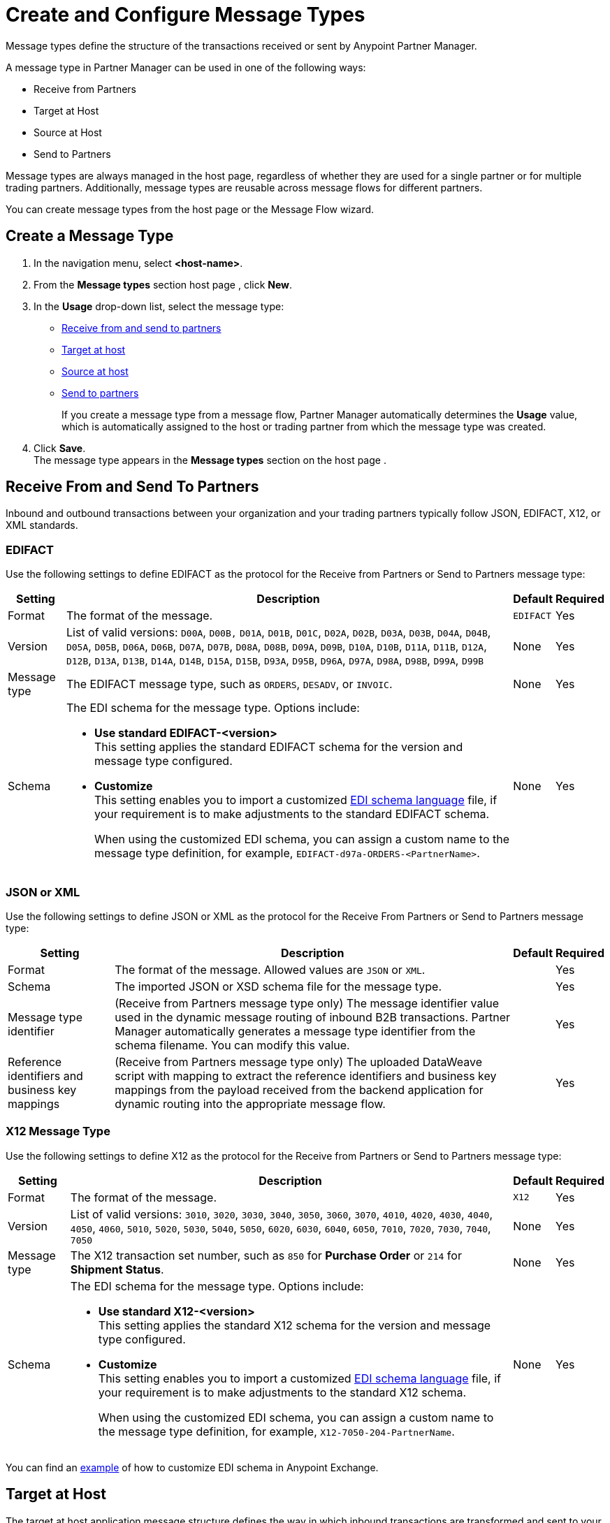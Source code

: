 = Create and Configure Message Types

Message types define the structure of the transactions received or sent by Anypoint Partner Manager.

A message type in Partner Manager can be used in one of the following ways:

* Receive from Partners
+

+
* Target at Host
* Source at Host
* Send to Partners

Message types are always managed in the host page, regardless of whether they are used for a single partner or for multiple trading partners. Additionally, message types are reusable across message flows for different partners.

You can create message types from the host page or the Message Flow wizard.

[[create-message-type]]
== Create a Message Type

. In the navigation menu, select *<host-name>*.
. From the *Message types* section host page , click *New*.
. In the *Usage* drop-down list, select the message type:
* <<receive-and-send-to-partners,Receive from and send to partners>>
* <<target-at-host,Target at host>>
* <<source-at-host,Source at host>>
* <<receive-and-send-to-partners,Send to partners>>
+
If you create a message type from a message flow, Partner Manager automatically determines the *Usage* value, which is automatically assigned to the host or trading partner from which the message type was created.
. Click *Save*. +
The message type appears in the *Message types* section on the host page .

[[receive-and-send-to-partners]]
== Receive From and Send To Partners

Inbound and outbound transactions between your organization and your trading partners typically follow JSON, EDIFACT, X12, or XML standards.

=== EDIFACT

Use the following settings to define EDIFACT as the protocol for the Receive from Partners or Send to Partners message type:

[%header%autowidth.spread]
|===
|Setting |Description |Default | Required
|Format | The format of the message. |`EDIFACT`|Yes
|Version | List of valid versions: `D00A`, `D00B,` `D01A`, `D01B`, `D01C`, `D02A`, `D02B`, `D03A`, `D03B`, `D04A`, `D04B`, `D05A`, `D05B`, `D06A`, `D06B`, `D07A`, `D07B`, `D08A`, `D08B`, `D09A`, `D09B`, `D10A`, `D10B`, `D11A`, `D11B`, `D12A`, `D12B`, `D13A`, `D13B`, `D14A`, `D14B`, `D15A`, `D15B`, `D93A`, `D95B`, `D96A`, `D97A`, `D98A`, `D98B`, `D99A`, `D99B`
 | None |Yes
|Message type |
The EDIFACT message type, such as `ORDERS`, `DESADV`, or `INVOIC`.
 |None | Yes
|Schema a|The EDI schema for the message type. Options include:

* *Use standard EDIFACT-<version>* +
This setting applies the standard EDIFACT schema for the version and message type configured.
* *Customize* +
This setting enables you to import a customized xref:connectors::x12-edi/x12-edi-schema-language-reference.adoc[EDI schema language] file, if your requirement is to make adjustments to the standard EDIFACT schema.
+
When using the customized EDI schema, you can assign a custom name to the message type definition, for example, `EDIFACT-d97a-ORDERS-<PartnerName>`.
|None| Yes
|===

=== JSON or XML

Use the following settings to define JSON or XML as the protocol for the Receive From Partners or Send to Partners message type:

[%header%autowidth.spread]
|===
|Setting |Description |Default | Required
|Format | The format of the message. Allowed values are `JSON` or `XML`. | |Yes
|Schema | The imported JSON or XSD schema file for the message type. | |Yes
|Message type identifier | (Receive from Partners message type only) The message identifier value used in the dynamic message routing of inbound B2B transactions. Partner Manager automatically generates a message type identifier from the schema filename. You can modify this value. | |Yes
|Reference identifiers and business key mappings | (Receive from Partners message type only)
The uploaded DataWeave script with mapping to extract the reference identifiers and business key mappings from the payload received from the backend application for dynamic routing into the appropriate message flow. | |Yes
|===

=== X12 Message Type

Use the following settings to define X12 as the protocol for the Receive from Partners or Send to Partners message type:

[%header%autowidth.spread]
|===
|Setting |Description |Default | Required
|Format | The format of the message. |`X12`|Yes
|Version | List of valid versions: `3010`, `3020`, `3030`, `3040`, `3050`, `3060`, `3070`, `4010`, `4020`, `4030`, `4040`, `4050`, `4060`, `5010`, `5020`, `5030`, `5040`, `5050`, `6020`, `6030`, `6040`, `6050`, `7010`, `7020`, `7030`, `7040`, `7050`
 | None |Yes
|Message type |The X12 transaction set number, such as `850` for *Purchase Order* or `214` for *Shipment Status*. |None | Yes
|Schema a|The EDI schema for the message type. Options include:

* *Use standard X12-<version>* +
This setting applies the standard X12 schema for the version and message type configured.
* *Customize* +
This setting enables you to import a customized xref:connectors::x12-edi/x12-edi-schema-language-reference.adoc[EDI schema language] file, if your requirement is to make adjustments to the standard X12 schema.
+
When using the customized EDI schema, you can assign a custom name to the message type definition, for example, `X12-7050-204-PartnerName`.
| None |Yes
|===

You can find an https://www.mulesoft.com/exchange/works.integration/b2b-x12-custom-schema-example[example] of how to customize EDI schema in Anypoint Exchange.

[[target-at-host]]
== Target at Host

The target at host application message structure defines the way in which inbound transactions are transformed and sent to your backend applications.

Use the following settings to define settings for inbound transactions:

[%header%autowidth.spread]
|===
|Setting |Description |Default | Required
|Format a|The selected application message structure format:

* *JSON*
* *XML* |None |Yes
|Schema |The imported XSD or JSON schema file for the message type. |None |Yes
|Name |The message type name that Partner Manager automatically generates from the schema filename, which you can later modify. |None |Yes
|===

[[source-at-host]]
== Source at Host

The source at host application message structure defines the way in which your backend applications transform outbound transactions and send them to your partners.

Partner Manager automatically generates a message type identifier from the schema filename. This value can be modified.
The message identifier value used in the dynamic message routing for outbound B2B transactions.

Use the following settings to define JSON or XML settings for outbound EDI transactions:

[%header%autowidth.spread]
|===
|Setting |Description |Default | Required
|Format a|The selected application message structure format:

* *JSON*
* *XML* |None |Yes
|Schema |The imported XSD or JSON schema file for the message type. |None |Yes
|Message type identifier a| Partner Manager automatically generates this identifier from the schema filename and uses it to dynamically route outbound B2B transactions. You can modify the message type identifier to ensure that it has a meaningful, generic name.

Your partner must pass this value when sending messages, files, or both to Partner Manager:

* If you receive the payload via an HTTP-based endpoint, the message type identifier is the relative path in the HTTP request.
* If you receive the payload via AS2 or via file-based endpoint protocols such as SFTP and FTP, the filename begins with `<message-type-id>_`.

See xref:outbound-message-routing.adoc[Outbound Message Routing] to understand how outbound routing is performed and how your backend applications should pass the message type identifier when sending application messages to Partner Manager endpoints. |None |Yes

|Reference identifiers and business key mapping |The uploaded DataWeave script with mapping to extract the <<reference-ids-example,reference identifiers>> and business key mappings from the payload received from the backend application for dynamic routing into the appropriate message flow. |None |Yes
|===

[[reference-ids-example]]
== Reference Identifiers and Business Key Mapping Example

The input to the DataWeave map is the payload that follows the schema uploaded in the definition for the Source at Host and Receive from Partner message types. The output must contain the following fields:

* `partnerReferenceId` +
Required identifier that uniquely identifies the receiving partner.
* `hostReferenceId` +
(Applies to Source at Host message types) Optional, except when backend systems are sending outbound transactions on behalf of different internal business units that require different mapping or sender identifiers to be set on the EDI data.
* `businessDocumentKey` +
Optional key reference value, such as `Order Number`or `Invoice Number`.

This is an example DataWeave map for an XML payload from the backend application:

[source,DataWeave,linenums]
----
%dw 2.0
output application/json
ns ns0 http://xmlns.mulesoft.com/enterpriseobjects/finance/purchaseorder/
---
{
	partnerReferenceId: payload.ns0#PurchaseOrder.ns0#VendorName,
	hostReferenceId: payload.ns0#PurchaseOrder.ns0#LineOfBusiness,
	businessDocumentKey: payload.ns0#PurchaseOrder.ns0#PONumber
}

Generated output:

{
"partnerReferenceId": "MYTHICAL SUPPLIER, LLC",
"hostReferenceId": "NTO Retail Canada",
"businessDocumentKey": "INVOICE-005"
}
----

== See Also

* xref:create-outbound-message-flow.adoc[Create and Configure Outbound Message Flows]
* xref:configure-message-flows.adoc[Create and Configure Inbound Message Flows]
